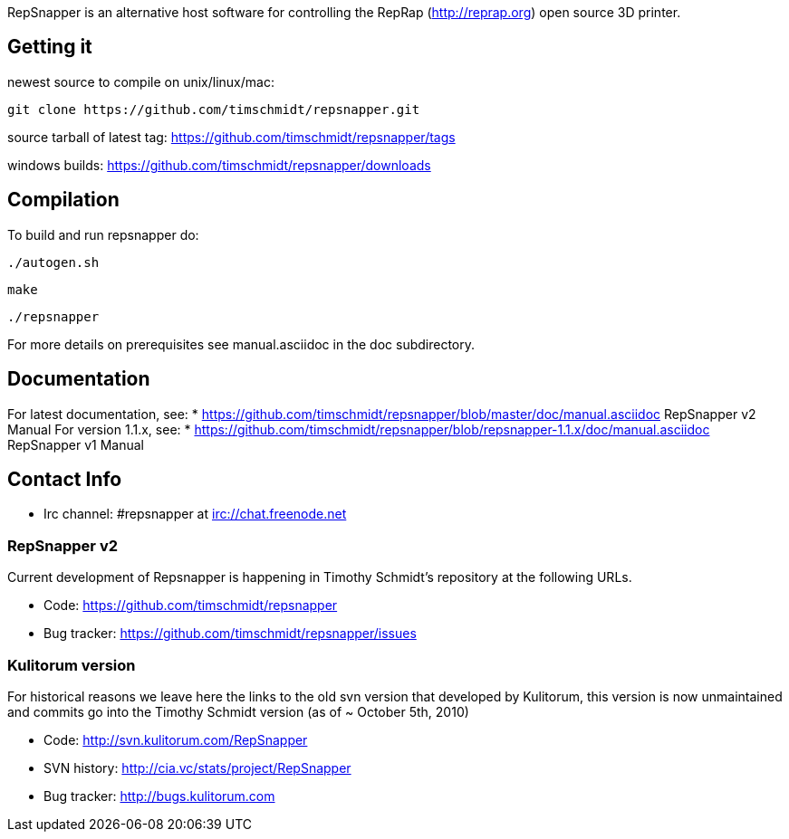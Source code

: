 RepSnapper is an alternative host software for controlling the RepRap (http://reprap.org) open source 3D printer.

== Getting it ==

newest source to compile on unix/linux/mac:

   git clone https://github.com/timschmidt/repsnapper.git

source tarball of latest tag: https://github.com/timschmidt/repsnapper/tags

windows builds: https://github.com/timschmidt/repsnapper/downloads


== Compilation ==

To build and run repsnapper do:

   ./autogen.sh

   make

   ./repsnapper

For more details on prerequisites see manual.asciidoc in the doc subdirectory.

== Documentation ==

For latest documentation, see:
* https://github.com/timschmidt/repsnapper/blob/master/doc/manual.asciidoc RepSnapper v2 Manual
For version 1.1.x, see:
* https://github.com/timschmidt/repsnapper/blob/repsnapper-1.1.x/doc/manual.asciidoc RepSnapper v1 Manual

== Contact Info ==

    * Irc channel: #repsnapper at irc://chat.freenode.net

=== RepSnapper v2 ===

Current development of Repsnapper is happening in Timothy Schmidt's repository at the following URLs.

    * Code: https://github.com/timschmidt/repsnapper
    * Bug tracker: https://github.com/timschmidt/repsnapper/issues

=== Kulitorum version ===

For historical reasons we leave here the links to the old svn version that developed by Kulitorum, this version is now unmaintained and commits go into the Timothy Schmidt version (as of ~ October 5th, 2010)

    * Code: http://svn.kulitorum.com/RepSnapper
    * SVN history: http://cia.vc/stats/project/RepSnapper
    * Bug tracker: http://bugs.kulitorum.com

